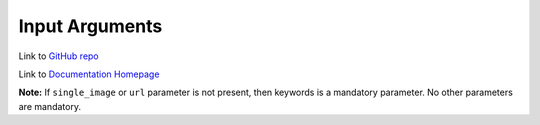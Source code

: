 ===============
Input Arguments
===============

Link to `GitHub repo <https://github.com/hardikvasa/google-images-download>`__

Link to `Documentation Homepage <https://google-images-download.readthedocs.io/en/latest/index.html>`__

+-------------------+-------------+-------------------------------------------------------------------------------------------------------------------------------+
| Argument          | Short hand  | Description                                                                                                                   |
+===================+=============+===============================================================================================================================+
| config_file       | cf          | You can pass the arguments inside a config file. This is an alternative to passing arguments on the command line directly.    |
|                   |             |                                                                                                                               |
|                   |             | Please refer to the                                                                                                           |
|                   |             | `config file format <https://github.com/hardikvasa/google-images-download/blob/master/README.rst#config-file-format>`__ below |
|                   |             |                                                                                                                               |
|                   |             | * If 'config_file' argument is present, the program will use the config file and command line arguments will be discarded     |
|                   |             | * Config file can only be in **JSON** format                                                                                  |
|                   |             | * Please refrain from passing invalid arguments from config file. Refer to the below arguments list                           |
+-------------------+-------------+-------------------------------------------------------------------------------------------------------------------------------+
| keywords          | k           | Denotes the keywords/key phrases you want to search for. For more than one keywords, wrap it in single quotes.                |
|                   |             |                                                                                                                               |
|                   |             | Tips:                                                                                                                         |
|                   |             |                                                                                                                               |
|                   |             | * If you simply type the keyword, Google will best try to match it                                                            |
|                   |             | * If you want to search for exact phrase, you can wrap the keywords in double quotes ("")                                     |
|                   |             | * If you want to search to contain either of the words provided, use **OR** between the words.                                |
|                   |             | * If you want to explicitly not want a specific word use a minus sign before the word (-)                                     |
+-------------------+-------------+-------------------------------------------------------------------------------------------------------------------------------+
| keywords_from_file| kf          | Denotes the file name from where you would want to import the keywords.                                                       |
|                   |             |                                                                                                                               |
|                   |             | Add one keyword per line. Blank/Empty lines are truncated automatically.                                                      |
|                   |             |                                                                                                                               |
|                   |             | Only file types '.txt' or  '.csv' are allowed.                                                                                |
+-------------------+-------------+-------------------------------------------------------------------------------------------------------------------------------+
| prefix_keywords   | pk          | Denotes additional words added before main keyword while making the search query.                                             |
|                   |             |                                                                                                                               |
|                   |             | The final search query would be: <prefix keyword> <keyword>                                                                   |
|                   |             |                                                                                                                               |
|                   |             | So, for example, if the keyword is 'car' and prefix_keyword is 'red,yellow,blue', it will search and download images for      |
|                   |             | 'red car', 'yellow car' and 'blue car' individually                                                                           |
+-------------------+-------------+-------------------------------------------------------------------------------------------------------------------------------+
| suffix_keywords   | sk          | Denotes additional words added after main keyword while making the search query.                                              |
|                   |             |                                                                                                                               |
|                   |             | The final search query would be: <keyword> <suffix keyword>                                                                   |
|                   |             |                                                                                                                               |
|                   |             | So, for example, if the keyword is 'car' and suffix_keyword is 'red,yellow,blue', it will search and download images for      |
|                   |             | 'car red', 'car yellow' and 'car blue' individually                                                                           |
+-------------------+-------------+-------------------------------------------------------------------------------------------------------------------------------+
| limit             | l           | Denotes number of images that you want to download.                                                                           |
|                   |             |                                                                                                                               |
|                   |             | You can specify any integer value here. It will try and get all the images that it finds in the google image search page.     |
|                   |             |                                                                                                                               |
|                   |             | If this value is not specified, it defaults to 100.                                                                           |
|                   |             |                                                                                                                               |
|                   |             | **Note**: In case of occasional errors while downloading images, you could get less than 100 (if the limit is set to 100)     |
+-------------------+-------------+-------------------------------------------------------------------------------------------------------------------------------+
| related_images    | ri          | This argument downloads a ton of images related to the keyword you provided.                                                  |
|                   |             |                                                                                                                               |
|                   |             | Google Images page returns list of related keywords to the keyword you have mentioned in the query. This tool downloads       |
|                   |             | images from each of those related keywords based on the limit you have mentioned in your query                                |
|                   |             |                                                                                                                               |
|                   |             | This argument does not take any value. Just add '--related_images' or '-ri' in your query.                                    |
|                   |             |                                                                                                                               |
|                   |             | **Note:**  This argument can download hundreds or thousands of additional images so please use this carefully.                |
+-------------------+-------------+-------------------------------------------------------------------------------------------------------------------------------+
| format            | f           | Denotes the format/extension of the image that you want to download.                                                          |
|                   |             |                                                                                                                               |
|                   |             | `Possible values: jpg, gif, png, bmp, svg, webp, ico, raw`                                                                    |
+-------------------+-------------+-------------------------------------------------------------------------------------------------------------------------------+
| color             | co          | Denotes the color filter that you want to apply to the images.                                                                |
|                   |             |                                                                                                                               |
|                   |             | `Possible values: red, orange, yellow, green, teal, blue, purple, pink, white, gray, black, brown`                            |
+-------------------+-------------+-------------------------------------------------------------------------------------------------------------------------------+
| color_type        | ct          | Denotes the color type you want to apply to the images.                                                                       |
|                   |             |                                                                                                                               |
|                   |             | `Possible values: full-color, black-and-white, transparent`                                                                   |
+-------------------+-------------+-------------------------------------------------------------------------------------------------------------------------------+
| usage_rights      | r           | Denotes the usage rights/licence under which the image is classified.                                                         |
|                   |             |                                                                                                                               |
|                   |             | `Possible values:`                                                                                                            |
|                   |             |                                                                                                                               |
|                   |             | * `labeled-for-reuse-with-modifications`,                                                                                     |
|                   |             | * `labeled-for-reuse`,                                                                                                        |
|                   |             | * `labeled-for-noncommercial-reuse-with-modification`,                                                                        |
|                   |             | * `labeled-for-nocommercial-reuse`                                                                                            |
+-------------------+-------------+-------------------------------------------------------------------------------------------------------------------------------+
| size              | self           | Denotes the relative size of the image to be downloaded.                                                                      |
|                   |             |                                                                                                                               |
|                   |             | `Possible values: large, medium, icon, >400*300, >640*480, >800*600, >1024*768, >2MP, >4MP, >6MP, >8MP, >10MP,                |
|                   |             | >12MP, >15MP, >20MP, >40MP, >70MP`                                                                                            |
+-------------------+-------------+-------------------------------------------------------------------------------------------------------------------------------+
| exact_size        | es          | You can specify the exact size/resolution of the images                                                                       |
|                   |             |                                                                                                                               |
|                   |             | This value of this argument can be specified as ``<integer,integer>`` where the fist integer stands for width of the image    |
|                   |             | and the second integer stands for the height of the image. For example, ``-es 1024,786``                                      |
|                   |             |                                                                                                                               |
|                   |             | **Note**: You cannot specify both 'size' and 'exact_size' arguments in the same query. You can only give one of them.         |
+-------------------+-------------+-------------------------------------------------------------------------------------------------------------------------------+
| aspect_ratio      | a           | Denotes the aspect ratio of images to download.                                                                               |
|                   |             |                                                                                                                               |
|                   |             | `Possible values: tall, square, wide, panoramic`                                                                              |
+-------------------+-------------+-------------------------------------------------------------------------------------------------------------------------------+
| type              | t           | Denotes the type of image to be downloaded.                                                                                   |
|                   |             |                                                                                                                               |
|                   |             | `Possible values: face, photo, clip-art, line-drawing, animated`                                                              |
+-------------------+-------------+-------------------------------------------------------------------------------------------------------------------------------+
| time              | w           | Denotes the time the image was uploaded/indexed.                                                                              |
|                   |             |                                                                                                                               |
|                   |             | `Possible values: past-24-hours, past-7-days, past-month, past-year`                                                          |
+-------------------+-------------+-------------------------------------------------------------------------------------------------------------------------------+
| time_range        | wr          | Denotes the time range for which you want to search the images                                                                |
|                   |             |                                                                                                                               |
|                   |             | The value of this parameter should be in the following format '{"time_min":"MM/DD/YYYY","time_max":"MM/DD/YYYY"}'             |
+-------------------+-------------+-------------------------------------------------------------------------------------------------------------------------------+
| delay             | d           | Time to wait between downloading two images                                                                                   |
|                   |             |                                                                                                                               |
|                   |             | Time is to be specified in seconds. But you can have sub-second times by using decimal points.                                |
+-------------------+-------------+-------------------------------------------------------------------------------------------------------------------------------+
| url               | u           | Allows you search by image when you have the URL from the Google Images page.                                                 |
|                   |             | It downloads images from the google images link provided                                                                      |
|                   |             |                                                                                                                               |
|                   |             | If you are searching an image on the browser google images page, simply grab the browser URL and paste it in this parameter   |
|                   |             | It will download all the images seen on that page.                                                                            |
+-------------------+-------------+-------------------------------------------------------------------------------------------------------------------------------+
| single_image      | x           | Allows you to download one image if the complete (absolute) URL of the image is provided                                      |
+-------------------+-------------+-------------------------------------------------------------------------------------------------------------------------------+
| output_directory  | o           | Allows you specify the main directory name in which the images are downloaded.                                                |
|                   |             |                                                                                                                               |
|                   |             | If not specified, it will default to 'downloads' directory. This directory is located in the path from where you run this code|
|                   |             |                                                                                                                               |
|                   |             | The directory structure would look like: ``<output_directory><image_directory><images>``                                      |
+-------------------+-------------+-------------------------------------------------------------------------------------------------------------------------------+
| image_directory   | i           | This lets you specify a directory inside of the main directory (output_directory) in which the images will be saved           |
|                   |             |                                                                                                                               |
|                   |             | If not specified, it will default to the name of the keyword.                                                                 |
|                   |             |                                                                                                                               |
|                   |             | The directory structure would look like: ``<output_directory><image_directory><images>``                                      |
+-------------------+-------------+-------------------------------------------------------------------------------------------------------------------------------+
| no_directory      | n           | This option allows you download images directly in the main directory (output_directory) without an image_directory           |
|                   |             |                                                                                                                               |
|                   |             | The directory structure would look like: ``<output_directory><images>``                                                       |
+-------------------+-------------+-------------------------------------------------------------------------------------------------------------------------------+
| proxy             | px          | Allows you to specify proxy server setting for all your requests                                                              |
|                   |             |                                                                                                                               |
|                   |             | You can specify the proxy settings in 'IP:Port' format                                                                        |
+-------------------+-------------+-------------------------------------------------------------------------------------------------------------------------------+
| similar_images    | si          | Reverse Image Search or 'Search by Image' as it is referred to on Google.                                                     |
|                   |             |                                                                                                                               |
|                   |             | Searches and downloads images that are similar to the absolute image link/url you provide.                                    |
+-------------------+-------------+-------------------------------------------------------------------------------------------------------------------------------+
| specific_site     | ss          | Allows you to download images with keywords only from a specific website/domain name you mention.                             |
+-------------------+-------------+-------------------------------------------------------------------------------------------------------------------------------+
| print_urls        | p           | Print the URLs of the images on the console. These image URLs can be used for debugging purposes                              |
|                   |             |                                                                                                                               |
|                   |             | This argument does not take any value. Just add '--print_urls' or '-p' in your query.                                         |
+-------------------+-------------+-------------------------------------------------------------------------------------------------------------------------------+
| print_size        | ps          | Prints the size of the images on the console                                                                                  |
|                   |             |                                                                                                                               |
|                   |             | The size denoted the actual size of the image and not the size of the image on disk                                           |
|                   |             |                                                                                                                               |
|                   |             | This argument does not take any value. Just add '--print_size' or '-ps' in your query.                                        |
+-------------------+-------------+-------------------------------------------------------------------------------------------------------------------------------+
| print_paths       | pp          | Prints the list of all the absolute paths of the downloaded images                                                            |
|                   |             |                                                                                                                               |
|                   |             | When calling the script from another python file, this list will be saved in a variable (as shown in the example below)       |
|                   |             |                                                                                                                               |
|                   |             | This argument also allows you to print the list on the console                                                                |
+-------------------+-------------+-------------------------------------------------------------------------------------------------------------------------------+
| metadata          | m           | Prints the metada of the image on the console.                                                                                |
|                   |             |                                                                                                                               |
|                   |             | This includes image size, origin, image attributes, description, image URL, etc.                                              |
|                   |             |                                                                                                                               |
|                   |             | This argument does not take any value. Just add '--metadata' or '-m' in your query.                                           |
+-------------------+-------------+-------------------------------------------------------------------------------------------------------------------------------+
| extract_metadata  | e           | This option allows you to save metadata of all the downloaded images in a JSON file.                                          |
|                   |             |                                                                                                                               |
|                   |             | This file can be found in the same directory as the downloaded images.                                                        |
|                   |             |                                                                                                                               |
|                   |             | This argument does not take any value. Just add '--extract_metadata' or '-e' in your query.                                   |
+-------------------+-------------+-------------------------------------------------------------------------------------------------------------------------------+
| socket_timeout    | st          | Allows you to specify the time to wait for socket connection.                                                                 |
|                   |             |                                                                                                                               |
|                   |             | You could specify a higher timeout time for slow internet connection. The default value is 10 seconds.                        |
+-------------------+-------------+-------------------------------------------------------------------------------------------------------------------------------+
| thumbnail         | th          | Downloads image thumbnails corresponding to each image downloaded.                                                            |
|                   |             |                                                                                                                               |
|                   |             | Thumbnails are saved in their own sub-directories inside of the main directory.                                               |
|                   |             |                                                                                                                               |
|                   |             | This argument does not take any value. Just add '--thumbnail' or '-th' in your query.                                         |
+-------------------+-------------+-------------------------------------------------------------------------------------------------------------------------------+
| thumbnail_only    | tho         | Downloads only thumbnails without downloading actual size images                                                              |
|                   |             |                                                                                                                               |
|                   |             | Thumbnails are saved in their own sub-directories inside of the main directory.                                               |
|                   |             |                                                                                                                               |
|                   |             | This argument does not take any value. Just add '--thumbnail_only' or '-tho' in your query.                                   |
+-------------------+-------------+-------------------------------------------------------------------------------------------------------------------------------+
| language          | la          | Defines the language filter. The search results are automatically returned in that language                                   |
|                   |             |                                                                                                                               |
|                   |             | `Possible Values: Arabic, Chinese (Simplified), Chinese (Traditional), Czech, Danish, Dutch, English, Estonian. Finnish,      |
|                   |             | French, German, Greek, Hebrew, Hungarian, Icelandic, Italian, Japanese, Korean, Latvianm, Lithuanian, Norwegian, Portuguese,  |
|                   |             | Polish, Romanian, Russian, Spanish, Swedish, Turkish`                                                                         |
+-------------------+-------------+-------------------------------------------------------------------------------------------------------------------------------+
| prefix            | pr          | A word that you would want to prefix in front of actual image name.                                                           |
|                   |             |                                                                                                                               |
|                   |             | This feature can be used to rename files for image identification purpose.                                                    |
+-------------------+-------------+-------------------------------------------------------------------------------------------------------------------------------+
| chromedriver      | cd          | With this argument you can pass the path to the 'chromedriver'.                                                               |
|                   |             |                                                                                                                               |
|                   |             | The path looks like this: "path/to/chromedriver". In windows it will be "C:\\path\\to\\chromedriver.exe"                      |
+-------------------+-------------+-------------------------------------------------------------------------------------------------------------------------------+
| safe_search       | sa          | Searches for images with the Safe Search filter On                                                                            |
|                   |             |                                                                                                                               |
|                   |             | And this filter will be Off by default if you do not specify the safe_search argument                                         |
|                   |             |                                                                                                                               |
|                   |             | This argument does not take any value. Just add '--safe_search' or '-sa' in your query.                                       |
+-------------------+-------------+-------------------------------------------------------------------------------------------------------------------------------+
| no_numbering      | nn          | When you specify this argument, the script does not add ordered numbering as prefix to the images it downloads                |
|                   |             |                                                                                                                               |
|                   |             | If this argument is not specified, the images are numbered in order in which they are downloaded                              |
|                   |             |                                                                                                                               |
|                   |             | This argument does not take any value. Just add '--no_numbering' or '-nn' in your query.                                      |
+-------------------+-------------+-------------------------------------------------------------------------------------------------------------------------------+
| offset            | of          | When you specify this argument, it will skip the offset number of links before it starts downloading images                   |
|                   |             |                                                                                                                               |
|                   |             | If this argument is not specified, the script will start downloading form the first link until the limit is reached           |
|                   |             |                                                                                                                               |
|                   |             | This argument takes integer. Make sure the value of this argument is less than the value of limit                             |
+-------------------+-------------+-------------------------------------------------------------------------------------------------------------------------------+
| save_source       | is          | Creates a text file with list of downloaded images along with their source page paths.                                        |
|                   |             |                                                                                                                               |
|                   |             | This argument takes a string, name of the text file.                                                                          |
+-------------------+-------------+-------------------------------------------------------------------------------------------------------------------------------+
| no_download       | nd          | Print the URLs on the console without downloading images or thumbnails. These image URLs can be used for other purposes       |
|                   |             |                                                                                                                               |
|                   |             | This argument does not take any value. Just add '--no-download' or '-nd' in your query.                                       |
+-------------------+-------------+-------------------------------------------------------------------------------------------------------------------------------+
| silent_mode       | sil         | Remains silent. Does not print notification messages on the terminal/command prompt.                                          |
|                   |             |                                                                                                                               |
|                   |             | This argument will override all the other print arguments (like print_urls, print_size, etc.)                                 |
+-------------------+-------------+-------------------------------------------------------------------------------------------------------------------------------+
| ignore_urls       | iu          | Skip downloading of images whose urls contain certain strings such as wikipedia.org                                           |
|                   |             |                                                                                                                               |
|                   |             | This argument takes a delimited set of values e.g. wikipedia.org,wikimedia.org                                                |
+-------------------+-------------+-------------------------------------------------------------------------------------------------------------------------------+
| help              | h           | show the help message regarding the usage of the above arguments                                                              |
+-------------------+-------------+-------------------------------------------------------------------------------------------------------------------------------+

**Note:** If ``single_image`` or ``url`` parameter is not present, then keywords is a mandatory parameter. No other parameters are mandatory.

